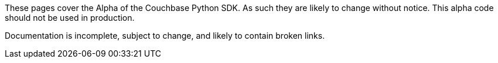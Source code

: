 These pages cover the Alpha of the Couchbase Python SDK. 
As such they are likely to change without notice. 
This alpha code should not be used in production.

Documentation is incomplete, subject to change, and likely to contain broken links.
